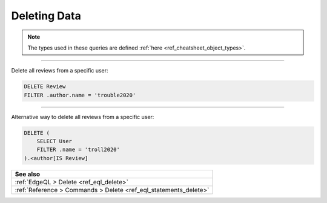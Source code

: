 .. _ref_cheatsheet_delete:

Deleting Data
=============

.. note::

    The types used in these queries are defined :ref:`here
    <ref_cheatsheet_object_types>`.


----------


Delete all reviews from a specific user:

.. code-block:: edgeql

    DELETE Review
    FILTER .author.name = 'trouble2020'


----------


Alternative way to delete all reviews from a specific user:

.. code-block:: edgeql

    DELETE (
        SELECT User
        FILTER .name = 'troll2020'
    ).<author[IS Review]


.. list-table::

  * - **See also**
  * - :ref:`EdgeQL > Delete <ref_eql_delete>`
  * - :ref:`Reference > Commands > Delete <ref_eql_statements_delete>`
